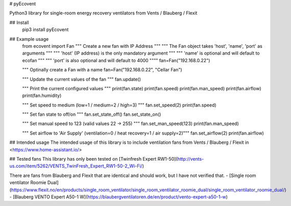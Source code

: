 # pyEcovent

Python3 library for single-room energy recovery ventilators from Vents / Blauberg / Flexit

## Install
	pip3 install pyEcovent

## Example usage
	from ecovent import Fan
	""" Create a new fan with IP Address """
	""" The Fan object takes 'host', 'name', 'port' as arguments """
	""" 'host' (IP address) is the only mandatory argument """
	""" 'name' is optional and will default to ecofan """
	""" 'port' is also optional and will default to 4000 """"
	fan=Fan("192.168.0.22")

	""" Optinally create a Fan with a name  
	fan=Fan("192.168.0.22", "Cellar Fan")

	""" Update the current values of the fan """
	fan.update()


	""" Print the current configured values """
	print(fan.state)
	print(fan.speed)
	print(fan.man_speed)
	print(fan.airflow)
	print(fan.humidity)

	""" Set speed to medium (low=1 / medium=2 / high=3) """
	fan.set_speed(2)
	print(fan.speed)

	""" Set fan state to off/on """
	fan.set_state_off()
	fan.set_state_on()

	""" Set manual speed to 123 (valid values 22 -> 255) """
	fan.set_man_speed(123)
	print(fan.man_speed)

	""" Set airflow to 'Air Supply' (ventilation=0 / heat recovery=1 / air supply=2)"""
	fan.set_airflow(2)
	print(fan.airflow)

## Intended usage
The intended usage of this library is to include ventilation fans from Vents / Blauberg / Flexit in <https://www.home-assistant.io/>

## Tested fans 
This library has only been tested on [Twinfresh Expert RW1-50](http://vents-us.com/item/5262/VENTS_TwinFresh_Expert_RW1-50-2_Wi-Fi/)

There are fans from Blauberg and Flexit that are identical and should work, but I have not verified that.
- [Single room ventilator Roomie Dual](https://www.flexit.no/en/products/single_room_ventilator/single_room_ventilator_roomie_dual/single_room_ventilator_roomie_dual/)
- [Blauberg VENTO Expert A50-1 W](https://blaubergventilatoren.de/en/product/vento-expert-a50-1-w)


